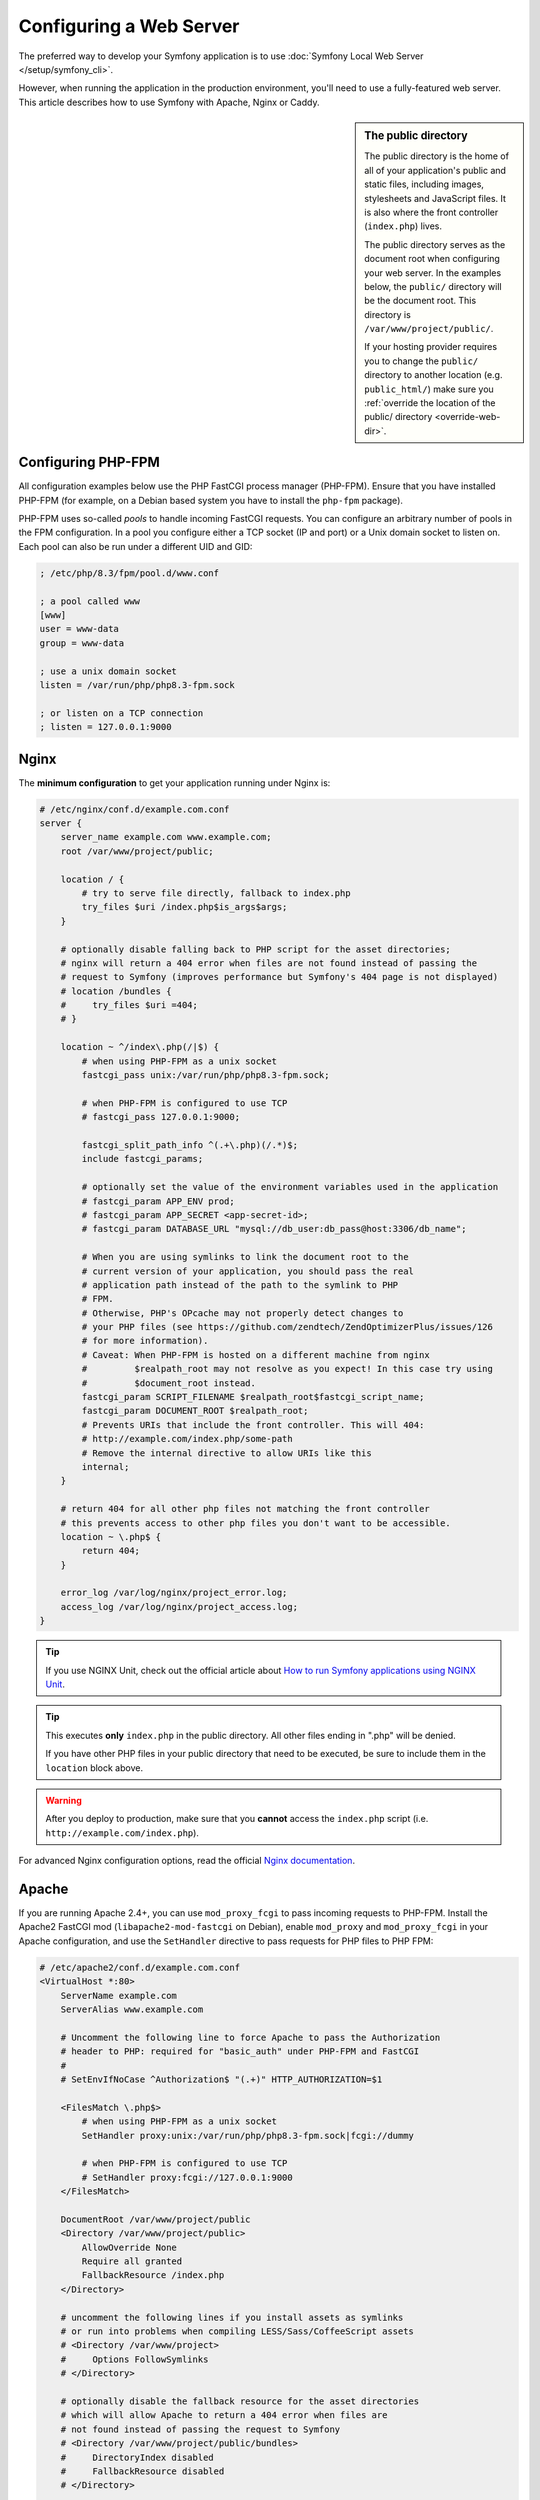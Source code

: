 Configuring a Web Server
========================

The preferred way to develop your Symfony application is to use
:doc:`Symfony Local Web Server </setup/symfony_cli>`.

However, when running the application in the production environment, you'll need
to use a fully-featured web server. This article describes how to use Symfony
with Apache, Nginx or Caddy.

.. sidebar:: The public directory

    The public directory is the home of all of your application's public and
    static files, including images, stylesheets and JavaScript files. It is
    also where the front controller (``index.php``) lives.

    The public directory serves as the document root when configuring your
    web server. In the examples below, the ``public/`` directory will be the
    document root. This directory is ``/var/www/project/public/``.

    If your hosting provider requires you to change the ``public/`` directory to
    another location (e.g. ``public_html/``) make sure you
    :ref:`override the location of the public/ directory <override-web-dir>`.

Configuring PHP-FPM
-------------------

All configuration examples below use the PHP FastCGI process manager
(PHP-FPM). Ensure that you have installed PHP-FPM (for example, on a Debian
based system you have to install the ``php-fpm`` package).

PHP-FPM uses so-called *pools* to handle incoming FastCGI requests. You can
configure an arbitrary number of pools in the FPM configuration. In a pool
you configure either a TCP socket (IP and port) or a Unix domain socket to
listen on. Each pool can also be run under a different UID and GID:

.. code-block:: ini

    ; /etc/php/8.3/fpm/pool.d/www.conf

    ; a pool called www
    [www]
    user = www-data
    group = www-data

    ; use a unix domain socket
    listen = /var/run/php/php8.3-fpm.sock

    ; or listen on a TCP connection
    ; listen = 127.0.0.1:9000

Nginx
-----

The **minimum configuration** to get your application running under Nginx is:

.. code-block:: nginx

    # /etc/nginx/conf.d/example.com.conf
    server {
        server_name example.com www.example.com;
        root /var/www/project/public;

        location / {
            # try to serve file directly, fallback to index.php
            try_files $uri /index.php$is_args$args;
        }

        # optionally disable falling back to PHP script for the asset directories;
        # nginx will return a 404 error when files are not found instead of passing the
        # request to Symfony (improves performance but Symfony's 404 page is not displayed)
        # location /bundles {
        #     try_files $uri =404;
        # }

        location ~ ^/index\.php(/|$) {
            # when using PHP-FPM as a unix socket
            fastcgi_pass unix:/var/run/php/php8.3-fpm.sock;

            # when PHP-FPM is configured to use TCP
            # fastcgi_pass 127.0.0.1:9000;

            fastcgi_split_path_info ^(.+\.php)(/.*)$;
            include fastcgi_params;

            # optionally set the value of the environment variables used in the application
            # fastcgi_param APP_ENV prod;
            # fastcgi_param APP_SECRET <app-secret-id>;
            # fastcgi_param DATABASE_URL "mysql://db_user:db_pass@host:3306/db_name";

            # When you are using symlinks to link the document root to the
            # current version of your application, you should pass the real
            # application path instead of the path to the symlink to PHP
            # FPM.
            # Otherwise, PHP's OPcache may not properly detect changes to
            # your PHP files (see https://github.com/zendtech/ZendOptimizerPlus/issues/126
            # for more information).
            # Caveat: When PHP-FPM is hosted on a different machine from nginx
            #         $realpath_root may not resolve as you expect! In this case try using
            #         $document_root instead.
            fastcgi_param SCRIPT_FILENAME $realpath_root$fastcgi_script_name;
            fastcgi_param DOCUMENT_ROOT $realpath_root;
            # Prevents URIs that include the front controller. This will 404:
            # http://example.com/index.php/some-path
            # Remove the internal directive to allow URIs like this
            internal;
        }

        # return 404 for all other php files not matching the front controller
        # this prevents access to other php files you don't want to be accessible.
        location ~ \.php$ {
            return 404;
        }

        error_log /var/log/nginx/project_error.log;
        access_log /var/log/nginx/project_access.log;
    }

.. tip::

    If you use NGINX Unit, check out the official article about
    `How to run Symfony applications using NGINX Unit`_.

.. tip::

    This executes **only** ``index.php`` in the public directory. All other files
    ending in ".php" will be denied.

    If you have other PHP files in your public directory that need to be executed,
    be sure to include them in the ``location`` block above.

.. warning::

    After you deploy to production, make sure that you **cannot** access the ``index.php``
    script (i.e. ``http://example.com/index.php``).

For advanced Nginx configuration options, read the official `Nginx documentation`_.

Apache
------

If you are running Apache 2.4+, you can use ``mod_proxy_fcgi`` to pass
incoming requests to PHP-FPM. Install the Apache2 FastCGI mod
(``libapache2-mod-fastcgi`` on Debian), enable ``mod_proxy`` and
``mod_proxy_fcgi`` in your Apache configuration, and use the ``SetHandler``
directive to pass requests for PHP files to PHP FPM:

.. code-block:: apache

    # /etc/apache2/conf.d/example.com.conf
    <VirtualHost *:80>
        ServerName example.com
        ServerAlias www.example.com

        # Uncomment the following line to force Apache to pass the Authorization
        # header to PHP: required for "basic_auth" under PHP-FPM and FastCGI
        #
        # SetEnvIfNoCase ^Authorization$ "(.+)" HTTP_AUTHORIZATION=$1

        <FilesMatch \.php$>
            # when using PHP-FPM as a unix socket
            SetHandler proxy:unix:/var/run/php/php8.3-fpm.sock|fcgi://dummy

            # when PHP-FPM is configured to use TCP
            # SetHandler proxy:fcgi://127.0.0.1:9000
        </FilesMatch>

        DocumentRoot /var/www/project/public
        <Directory /var/www/project/public>
            AllowOverride None
            Require all granted
            FallbackResource /index.php
        </Directory>

        # uncomment the following lines if you install assets as symlinks
        # or run into problems when compiling LESS/Sass/CoffeeScript assets
        # <Directory /var/www/project>
        #     Options FollowSymlinks
        # </Directory>

        # optionally disable the fallback resource for the asset directories
        # which will allow Apache to return a 404 error when files are
        # not found instead of passing the request to Symfony
        # <Directory /var/www/project/public/bundles>
        #     DirectoryIndex disabled
        #     FallbackResource disabled
        # </Directory>

        ErrorLog /var/log/apache2/project_error.log
        CustomLog /var/log/apache2/project_access.log combined
    </VirtualHost>

.. note::

    If you're running some quick tests with Apache, you can run
    ``composer require symfony/apache-pack`` to create an ``.htaccess`` file in
    the ``public/`` directory with the rewrite rules needed to serve the Symfony
    application. Make sure Apache's ``AllowOverride`` setting is set to ``All``
    for that directory; otherwise, the ``.htaccess`` file will be ignored.

    In production, however, it's recommended to move these rules to the main
    Apache configuration file (as shown above) to improve performance.

Caddy
-----

When using Caddy on the server, you can use a configuration like this:

.. code-block:: nginx

    # /etc/caddy/Caddyfile
    example.com, www.example.com {
        root * /var/www/project/public

        # serve files directly if they can be found (e.g. CSS or JS files in public/)
        encode zstd gzip
        file_server

        # otherwise, use PHP-FPM (replace "unix//var/..." with "127.0.0.1:9000" when using TCP)
        php_fastcgi unix//var/run/php/php8.3-fpm.sock {
            # only fall back to root index.php aka front controller.
            try_files {path} index.php

            # optionally set the value of the environment variables used in the application
            # env APP_ENV "prod"
            # env APP_SECRET "<app-secret-id>"
            # env DATABASE_URL "mysql://db_user:db_pass@host:3306/db_name"

            # Configure the FastCGI to resolve any symlinks in the root path.
            # This ensures that OpCache is using the destination filenames,
            # instead of the symlinks, to cache opcodes and php files see
            # https://caddy.community/t/root-symlink-folder-updates-and-caddy-reload-not-working/10557
            resolve_root_symlink
        }

        # return 404 for all other php files not matching the front controller
        # this prevents access to other php files you don't want to be accessible.
        @phpFile {
            path *.php*
        }
        error @phpFile "Not found" 404
    }

See the `official Caddy documentation`_ for more examples, such as using
Caddy in a container infrastructure.

.. _`Nginx documentation`: https://www.nginx.com/resources/wiki/start/topics/recipes/symfony/
.. _`How to run Symfony applications using NGINX Unit`: https://unit.nginx.org/howto/symfony/
.. _`official Caddy documentation`: https://caddyserver.com/docs/

